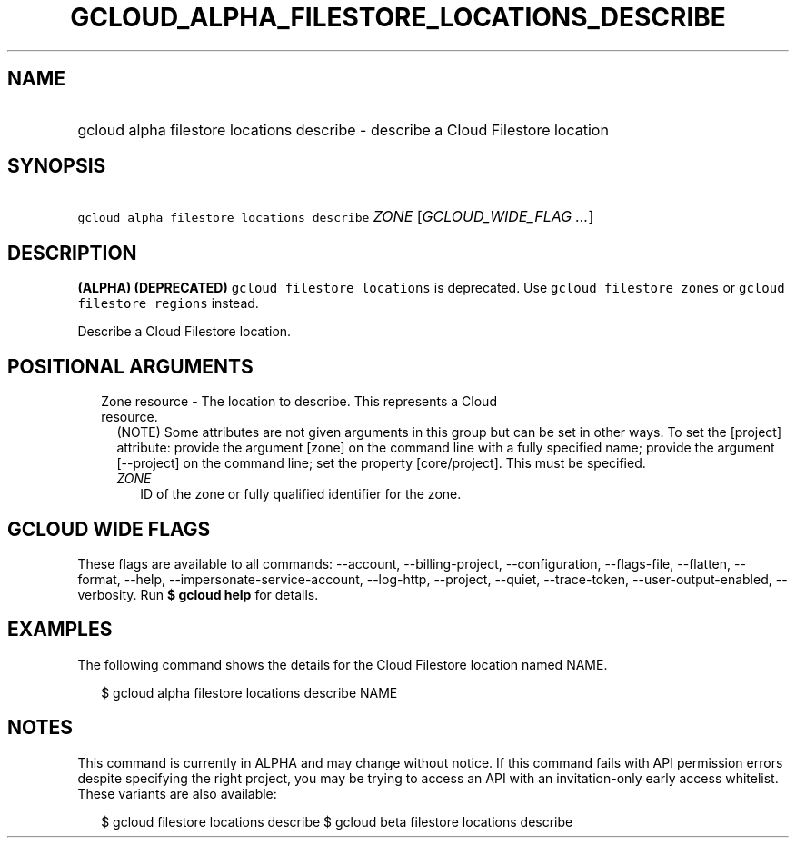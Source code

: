 
.TH "GCLOUD_ALPHA_FILESTORE_LOCATIONS_DESCRIBE" 1



.SH "NAME"
.HP
gcloud alpha filestore locations describe \- describe a Cloud Filestore location



.SH "SYNOPSIS"
.HP
\f5gcloud alpha filestore locations describe\fR \fIZONE\fR [\fIGCLOUD_WIDE_FLAG\ ...\fR]



.SH "DESCRIPTION"

\fB(ALPHA)\fR \fB(DEPRECATED)\fR \f5gcloud filestore locations\fR is deprecated.
Use \f5gcloud filestore zones\fR or \f5gcloud filestore regions\fR instead.

Describe a Cloud Filestore location.



.SH "POSITIONAL ARGUMENTS"

.RS 2m
.TP 2m

Zone resource \- The location to describe. This represents a Cloud resource.
(NOTE) Some attributes are not given arguments in this group but can be set in
other ways. To set the [project] attribute: provide the argument [zone] on the
command line with a fully specified name; provide the argument [\-\-project] on
the command line; set the property [core/project]. This must be specified.

.RS 2m
.TP 2m
\fIZONE\fR
ID of the zone or fully qualified identifier for the zone.


.RE
.RE
.sp

.SH "GCLOUD WIDE FLAGS"

These flags are available to all commands: \-\-account, \-\-billing\-project,
\-\-configuration, \-\-flags\-file, \-\-flatten, \-\-format, \-\-help,
\-\-impersonate\-service\-account, \-\-log\-http, \-\-project, \-\-quiet,
\-\-trace\-token, \-\-user\-output\-enabled, \-\-verbosity. Run \fB$ gcloud
help\fR for details.



.SH "EXAMPLES"

The following command shows the details for the Cloud Filestore location named
NAME.

.RS 2m
$ gcloud alpha filestore locations describe NAME
.RE



.SH "NOTES"

This command is currently in ALPHA and may change without notice. If this
command fails with API permission errors despite specifying the right project,
you may be trying to access an API with an invitation\-only early access
whitelist. These variants are also available:

.RS 2m
$ gcloud filestore locations describe
$ gcloud beta filestore locations describe
.RE

